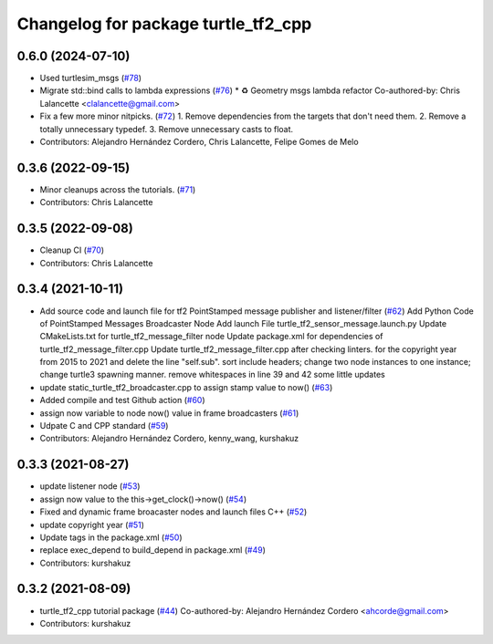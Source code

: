 ^^^^^^^^^^^^^^^^^^^^^^^^^^^^^^^^^^^^
Changelog for package turtle_tf2_cpp
^^^^^^^^^^^^^^^^^^^^^^^^^^^^^^^^^^^^

0.6.0 (2024-07-10)
------------------
* Used turtlesim_msgs (`#78 <https://github.com/ros/geometry_tutorials/issues/78>`_)
* Migrate std::bind calls to lambda expressions (`#76 <https://github.com/ros/geometry_tutorials/issues/76>`_)
  * ♻️ Geometry msgs lambda refactor
  Co-authored-by: Chris Lalancette <clalancette@gmail.com>
* Fix a few more minor nitpicks. (`#72 <https://github.com/ros/geometry_tutorials/issues/72>`_)
  1.  Remove dependencies from the targets that don't need them.
  2.  Remove a totally unnecessary typedef.
  3.  Remove unnecessary casts to float.
* Contributors: Alejandro Hernández Cordero, Chris Lalancette, Felipe Gomes de Melo

0.3.6 (2022-09-15)
------------------
* Minor cleanups across the tutorials. (`#71 <https://github.com/ros/geometry_tutorials/issues/71>`_)
* Contributors: Chris Lalancette

0.3.5 (2022-09-08)
------------------
* Cleanup CI (`#70 <https://github.com/ros/geometry_tutorials/issues/70>`_)
* Contributors: Chris Lalancette

0.3.4 (2021-10-11)
------------------
* Add source code and launch file for tf2 PointStamped message publisher and listener/filter (`#62 <https://github.com/ros/geometry_tutorials/issues/62>`_)
  Add Python Code of PointStamped Messages Broadcaster Node
  Add launch File turtle_tf2_sensor_message.launch.py
  Update CMakeLists.txt for turtle_tf2_message_filter node
  Update package.xml for dependencies of turtle_tf2_message_filter.cpp
  Update turtle_tf2_message_filter.cpp after checking linters.
  for the copyright year from 2015 to 2021 and delete the line "self.sub".
  sort include headers; change two node instances to one instance; change turtle3 spawning manner.
  remove whitespaces in line 39 and 42
  some little updates
* update static_turtle_tf2_broadcaster.cpp to assign stamp value to now() (`#63 <https://github.com/ros/geometry_tutorials/issues/63>`_)
* Added compile and test Github action (`#60 <https://github.com/ros/geometry_tutorials/issues/60>`_)
* assign now variable to node now() value in frame broadcasters (`#61 <https://github.com/ros/geometry_tutorials/issues/61>`_)
* Udpate C and CPP standard (`#59 <https://github.com/ros/geometry_tutorials/issues/59>`_)
* Contributors: Alejandro Hernández Cordero, kenny_wang, kurshakuz

0.3.3 (2021-08-27)
------------------
* update listener node (`#53 <https://github.com/ros/geometry_tutorials/issues/53>`_)
* assign now value to the this->get_clock()->now() (`#54 <https://github.com/ros/geometry_tutorials/issues/54>`_)
* Fixed and dynamic frame broacaster nodes and launch files C++ (`#52 <https://github.com/ros/geometry_tutorials/issues/52>`_)
* update copyright year (`#51 <https://github.com/ros/geometry_tutorials/issues/51>`_)
* Update tags in the package.xml (`#50 <https://github.com/ros/geometry_tutorials/issues/50>`_)
* replace exec_depend to build_depend in package.xml (`#49 <https://github.com/ros/geometry_tutorials/issues/49>`_)
* Contributors: kurshakuz

0.3.2 (2021-08-09)
------------------
* turtle_tf2_cpp tutorial package (`#44 <https://github.com/ros/geometry_tutorials/issues/44>`_)
  Co-authored-by: Alejandro Hernández Cordero <ahcorde@gmail.com>
* Contributors: kurshakuz
